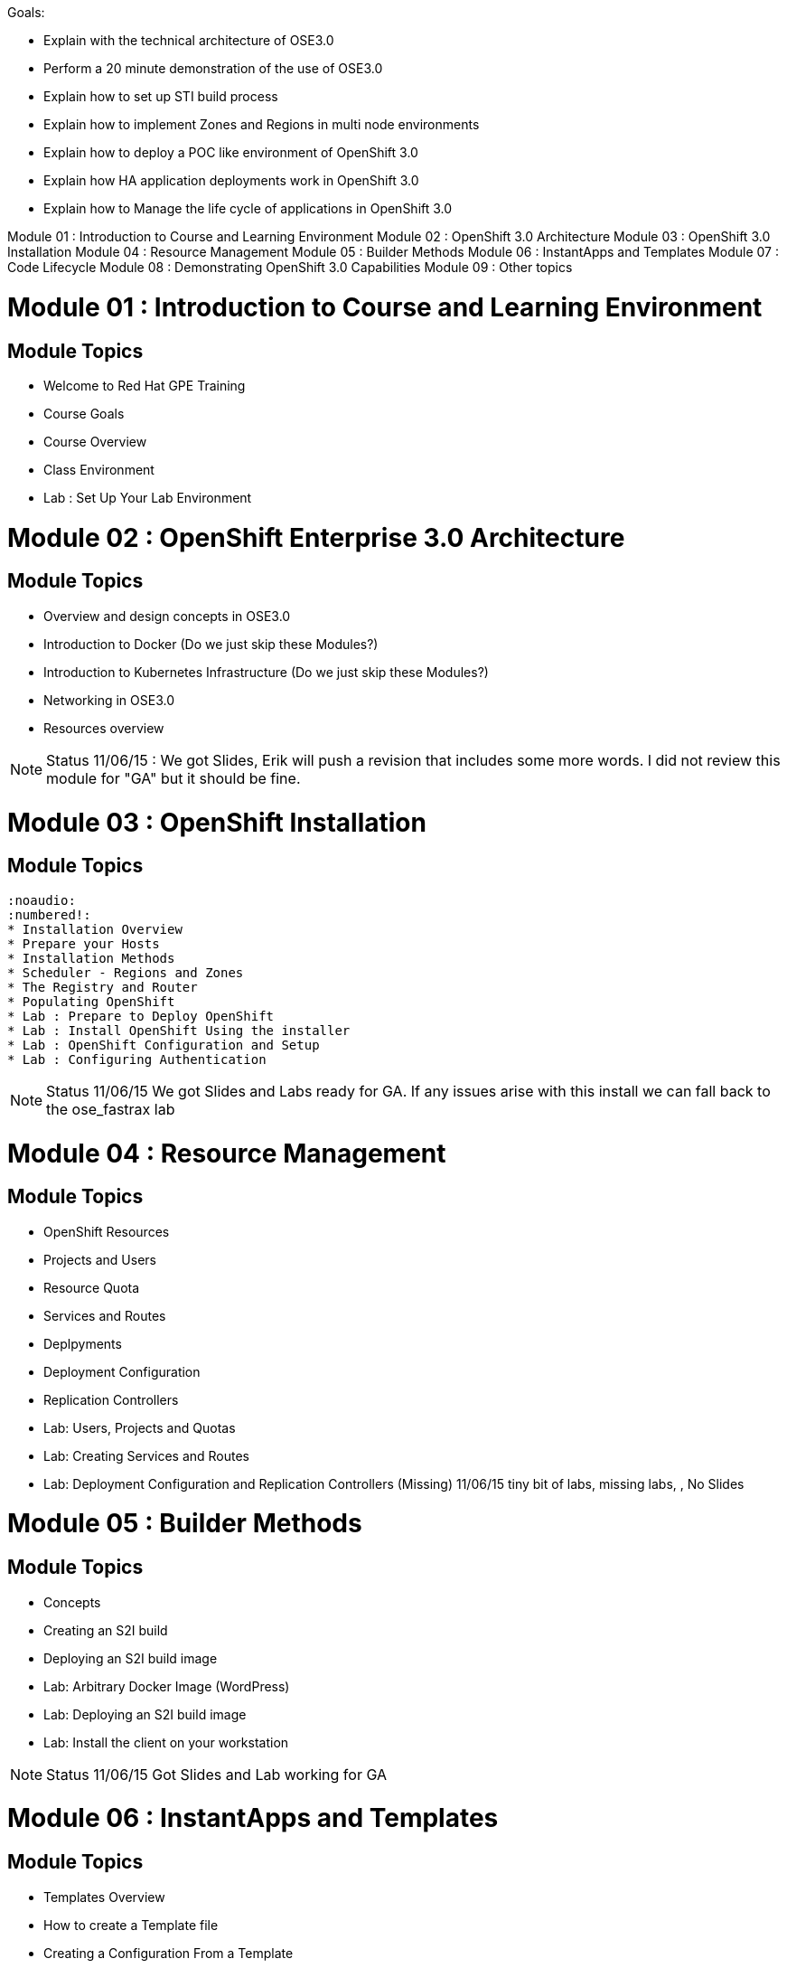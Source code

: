 Goals:

* Explain  with the technical architecture of OSE3.0
* Perform a 20 minute demonstration of the use of OSE3.0
* Explain how to set up STI build process
* Explain how to implement Zones and Regions in multi node environments
* Explain how to deploy a POC like environment of OpenShift 3.0
* Explain how HA application deployments work in OpenShift 3.0
* Explain how to Manage the life cycle of applications in OpenShift 3.0

Module 01 : Introduction to Course and Learning Environment
Module 02 : OpenShift 3.0 Architecture
Module 03 : OpenShift 3.0 Installation
Module 04 : Resource Management
Module 05 : Builder Methods
Module 06 : InstantApps and Templates
Module 07 : Code Lifecycle
Module 08 : Demonstrating OpenShift 3.0 Capabilities
Module 09 : Other topics

= Module 01	: Introduction to Course and Learning Environment
== Module Topics
	* Welcome to Red Hat GPE Training
	* Course Goals
	* Course Overview
	* Class Environment
	* Lab	: Set Up Your Lab Environment

= Module 02 : OpenShift Enterprise 3.0 Architecture
== Module Topics

	* Overview and design concepts in OSE3.0
	* Introduction to Docker (Do we just skip these Modules?)
	* Introduction to Kubernetes Infrastructure (Do we just skip these Modules?)
	* Networking in OSE3.0
	* Resources overview

NOTE: Status 11/06/15 : We got Slides, Erik will push a revision that includes some more words. I did not review this module for "GA" but it should be fine.


= Module 03 : OpenShift Installation
== Module Topics
	:noaudio:
	:numbered!:
	* Installation Overview
	* Prepare your Hosts
	* Installation Methods
	* Scheduler - Regions and Zones
	* The Registry and Router
	* Populating OpenShift
	* Lab : Prepare to Deploy OpenShift
	* Lab : Install OpenShift Using the installer
	* Lab : OpenShift Configuration and Setup
	* Lab : Configuring Authentication

NOTE: Status 11/06/15 We got Slides and Labs ready for GA. If any issues arise with this install we can fall back to the ose_fastrax lab

= Module 04 : Resource Management
== Module Topics
	* OpenShift Resources
	* Projects and Users
	* Resource Quota
	* Services and Routes
	* Deplpyments
	* Deployment Configuration
	* Replication Controllers
	* Lab: Users, Projects and Quotas
	* Lab: Creating Services and Routes
	* Lab: Deployment Configuration and Replication Controllers  (Missing)
 11/06/15 tiny bit of labs, missing labs, , No Slides

= Module 05 : Builder Methods
== Module Topics
	* Concepts
	* Creating an S2I build
  * Deploying an S2I build image
	* Lab: Arbitrary Docker Image (WordPress)
	* Lab: Deploying an S2I build image
	* Lab:  Install the client on your workstation

NOTE: Status 11/06/15 Got Slides and Lab working for GA


= Module 06 : InstantApps and Templates
== Module Topics
	* Templates Overview
	* How to create a Template file
	* Creating a Configuration From a Template
	* Wiring Disparate Components
	* Using Templates from the Web Management Console
	* Lab	: Installing a Template
	* Lab	: Wiring Templates together

NOTE: Status 11/06/15 Got Lots of Labs ready for GA and slides updated to Beta4



= Module 07 : Code Lifecycle
== Module Topics
	* Deployments
  * Strategies
  * Lifecycle Hooks
  * Build Triggers
  * Lab: Rollback/Activate and Code Lifecycle
	* Lab: Using Webhooks
	* Lab: Customized Build and Run Processes
	* Lab: Pre and Post Deployment Hooks (Optional)

NOTE: Status 11/06/15 Lots of labs, No slides, Some labs have issues
NOTE: Status 12/06/15 Lots of labs, CREATED SLIDES, Some labs have issues


= Module 08 : Demonstrating OpenShift 3.0 Capabilities
== Module Topics
	* Demonstration Goals and Audience
	* Demonstration Tips
	* Demonstrate: Deploy Wordpress using Docker Image. (Builder)
	* Demonstrate: Deploy Tiered Application (STI)
	* Demonstrate: Deploy EAP Application
	* Demonstrate: Deploy FeedHenry Application (Maybe)

NOTE: Status 11/06/15 We got all these labs (except FeedHenry)

= Module 09 : Other topics
